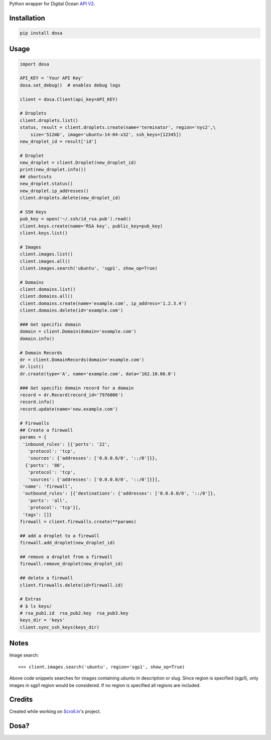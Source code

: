 Python wrapper for Digital Ocean `API
V2 <https://developers.digitalocean.com>`__.

|Latest Version|

|Number of PyPI downloads|

Installation
------------

.. code:: bash

    pip install dosa

Usage
-----

.. code:: python

    import dosa

    API_KEY = 'Your API Key'
    dosa.set_debug()  # enables debug logs

    client = dosa.Client(api_key=API_KEY)

    # Droplets
    client.droplets.list()
    status, result = client.droplets.create(name='terminator', region='nyc2',\
        size='512mb', image='ubuntu-14-04-x32', ssh_keys=[12345])
    new_droplet_id = result['id']

    # Droplet
    new_droplet = client.Droplet(new_droplet_id)
    print(new_droplet.info())
    ## shortcuts
    new_droplet.status()
    new_droplet.ip_addresses()
    client.droplets.delete(new_droplet_id)

    # SSH Keys
    pub_key = open('~/.ssh/id_rsa.pub').read()
    client.keys.create(name='RSA key', public_key=pub_key)
    client.keys.list()

    # Images
    client.images.list()
    client.images.all()
    client.images.search('ubuntu', 'sgp1', show_op=True)

    # Domains
    client.domains.list()
    client.domains.all()
    client.domains.create(name='example.com', ip_address='1.2.3.4')
    client.domains.delete(id='example.com')

    ### Get specific domain
    domain = client.Domain(domain='example.com')
    domain.info()

    # Domain Records
    dr = client.DomainRecords(domain='example.com')
    dr.list()
    dr.create(type='A', name='example.com', data='162.10.66.0')

    ### Get specific domain record for a domain
    record = dr.Record(record_id='7976006')
    record.info()
    record.update(name='new.example.com')

    # Firewalls
    ## Create a firewall
    params = {
     'inbound_rules': [{'ports': '22',
       'protocol': 'tcp',
       'sources': {'addresses': ['0.0.0.0/0', '::/0']}},
      {'ports': '80',
       'protocol': 'tcp',
       'sources': {'addresses': ['0.0.0.0/0', '::/0']}}],
     'name': 'firewall',
     'outbound_rules': [{'destinations': {'addresses': ['0.0.0.0/0', '::/0']},
       'ports': 'all',
       'protocol': 'tcp'}],
     'tags': []}
    firewall = client.firewalls.create(**params)

    ## add a droplet to a firewall
    firewall.add_droplet(new_droplet_id)

    ## remove a droplet from a firewall
    firewall.remove_droplet(new_droplet_id)

    ## delete a firewall
    client.firewalls.delete(id=firewall.id)

    # Extras
    # $ ls keys/
    # rsa_pub1.id  rsa_pub2.key  rsa_pub3.key
    keys_dir = 'keys'
    client.sync_ssh_keys(keys_dir)

Notes
------

Image search::

    >>> client.images.search('ubuntu', region='sgp1', show_op=True)

Above code snippets searches for images containing `ubuntu` in description or slug. Since region is specified (sgp1), only images in sgp1 region would be considered. If no region is specified all regions are included.



Credits
-------

Created while working on `Scroll.in <http://scroll.in>`__'s project.

Dosa?
-----

|"Paper Masala Dosa" by SteveR- -
http://www.flickr.com/photos/git/3936135033/. Licensed under Creative
Commons Attribution 2.0 via Wikimedia Commons|

.. |Latest Version| image:: https://badge.fury.io/py/dosa.svg
   :target: http://badge.fury.io/py/dosa
.. |Number of PyPI downloads| image:: https://pypip.in/d/dosa/badge.png
   :target: https://crate.io/packages/dosa/
.. |"Paper Masala Dosa" by SteveR- - http://www.flickr.com/photos/git/3936135033/. Licensed under Creative Commons Attribution 2.0 via Wikimedia Commons| image:: http://upload.wikimedia.org/wikipedia/commons/thumb/3/34/Paper_Masala_Dosa.jpg/640px-Paper_Masala_Dosa.jpg
   :target: http://commons.wikimedia.org/wiki/File:Paper_Masala_Dosa.jpg#mediaviewer/File:Paper_Masala_Dosa.jpg
